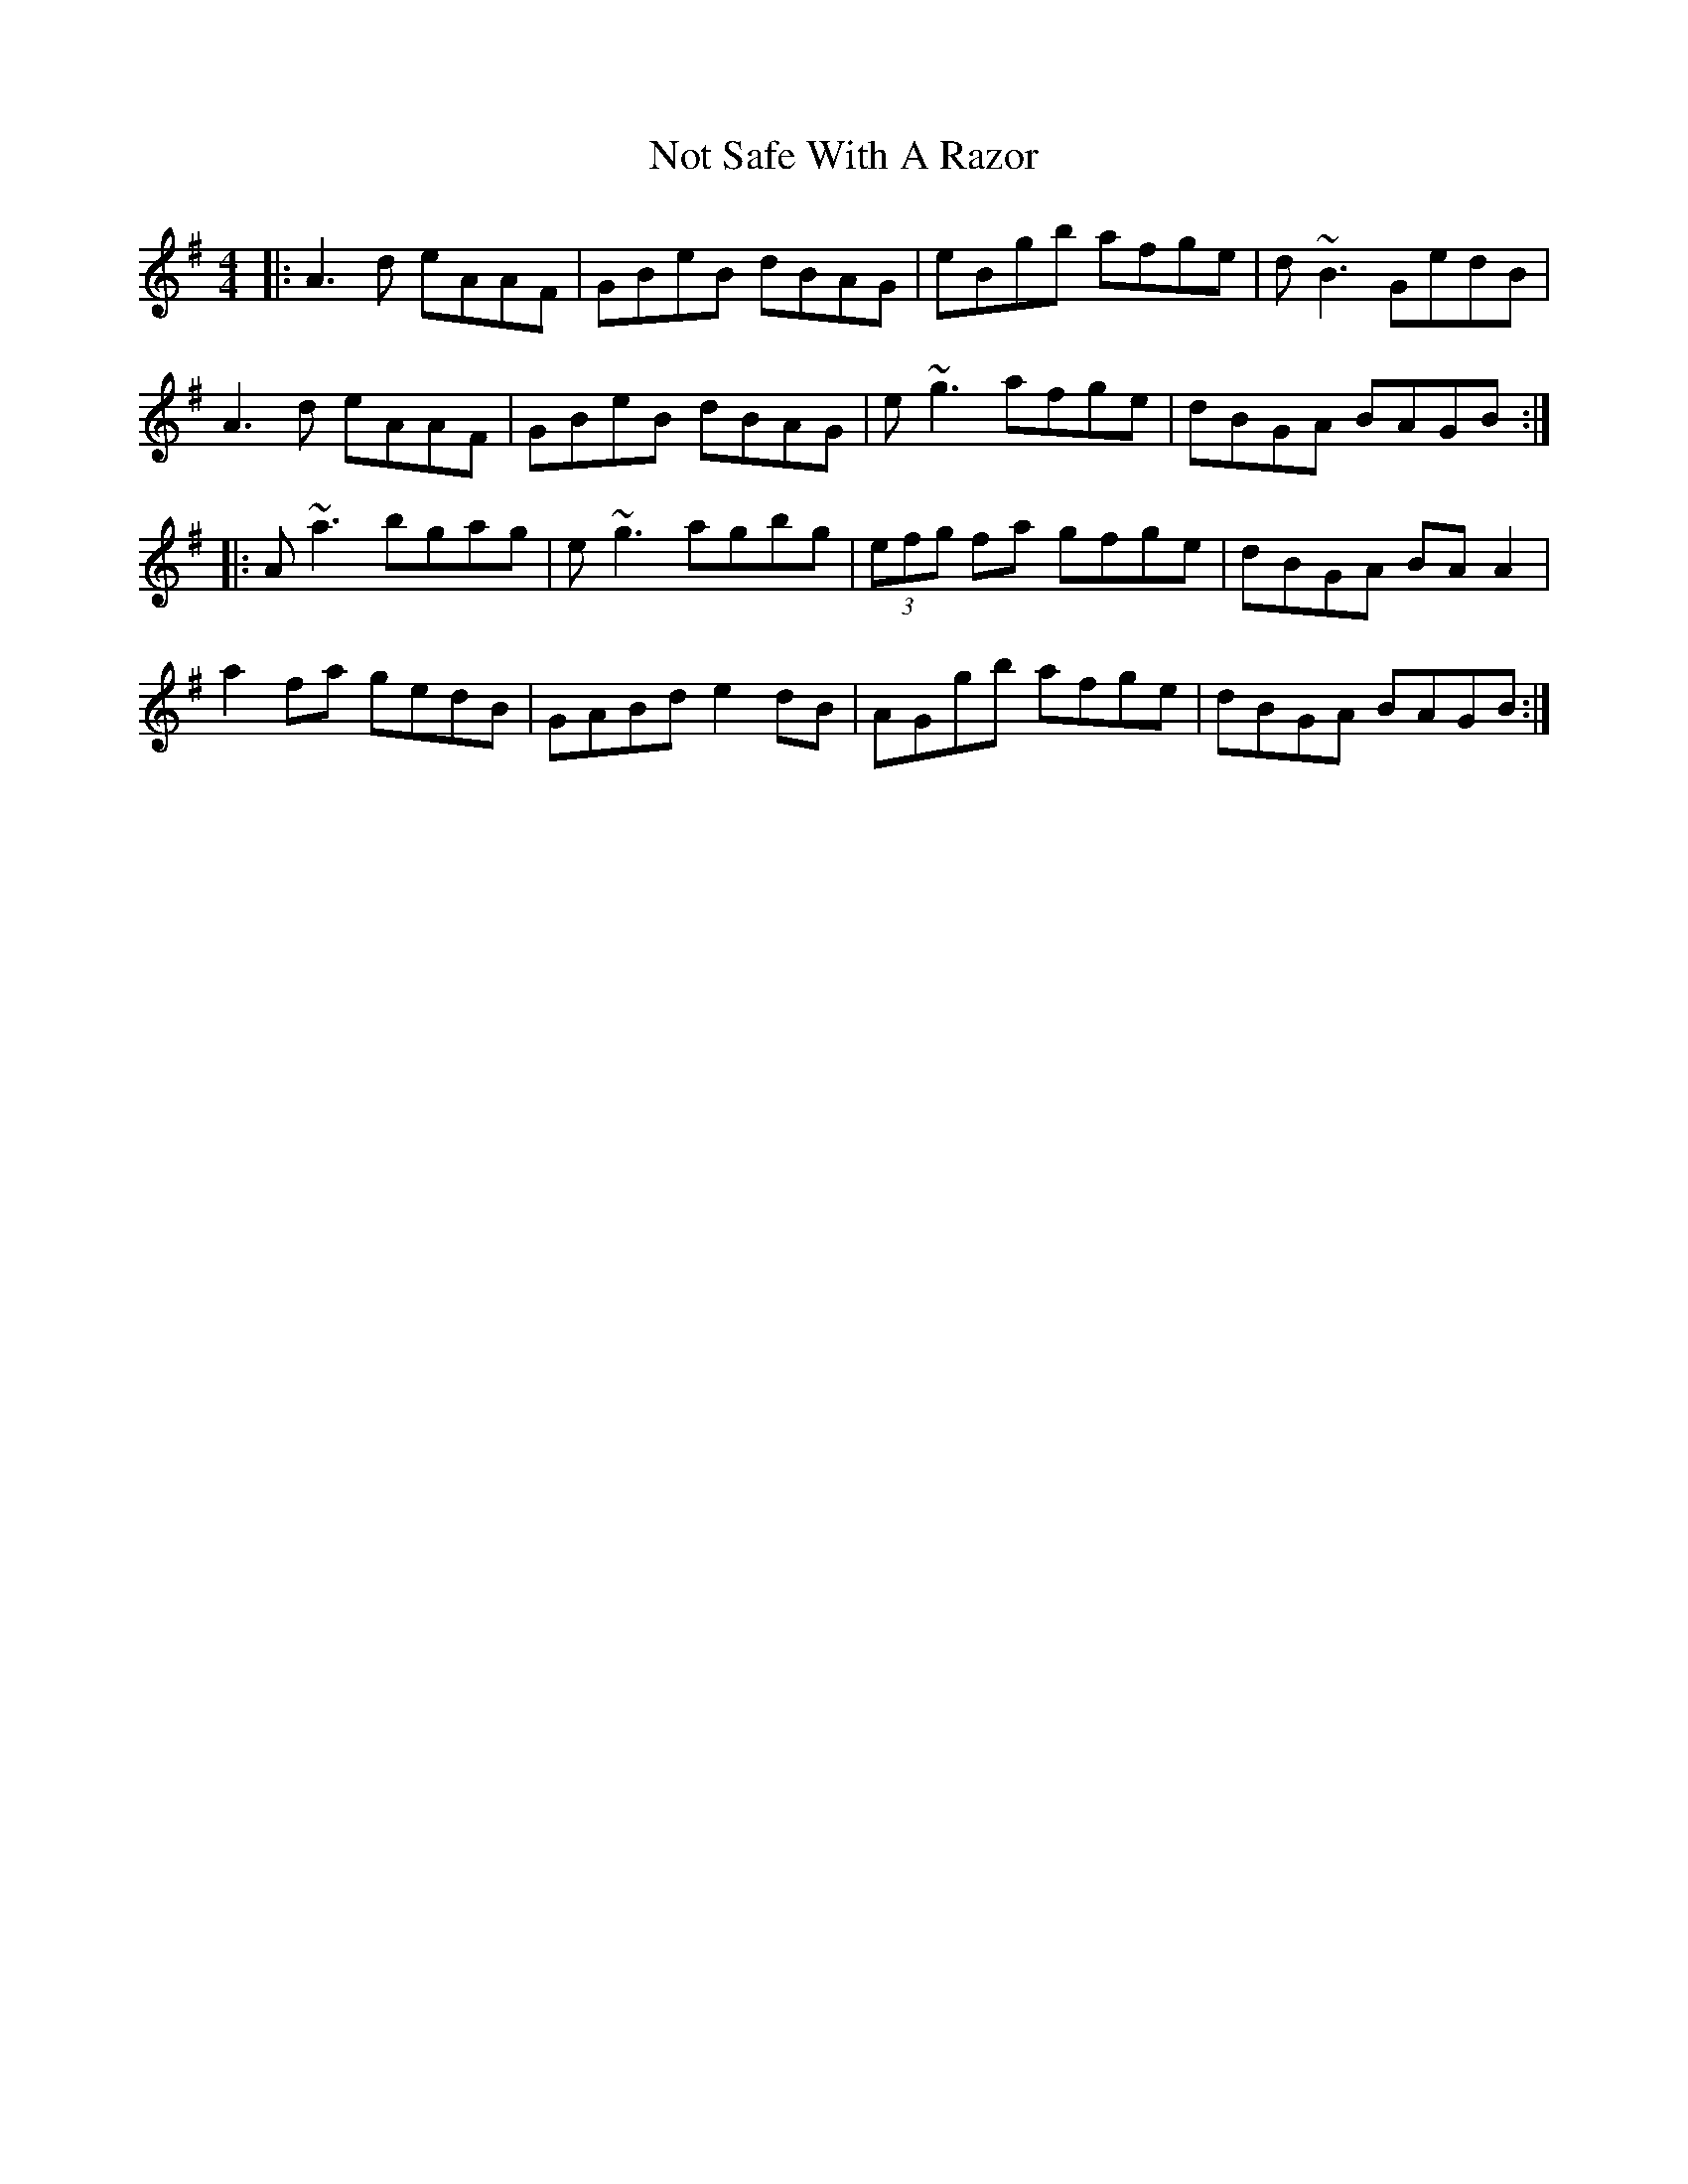 X: 29683
T: Not Safe With A Razor
R: reel
M: 4/4
K: Adorian
|:A3d eAAF|GBeB dBAG|eBgb afge|d~B3 GedB|
A3d eAAF|GBeB dBAG|e~g3 afge|dBGA BAGB:|
|:A~a3 bgag|e~g3 agbg|(3efg fa gfge|dBGA BA A2|
a2fa gedB|GABd e2dB|AGgb afge|dBGA BAGB:|

